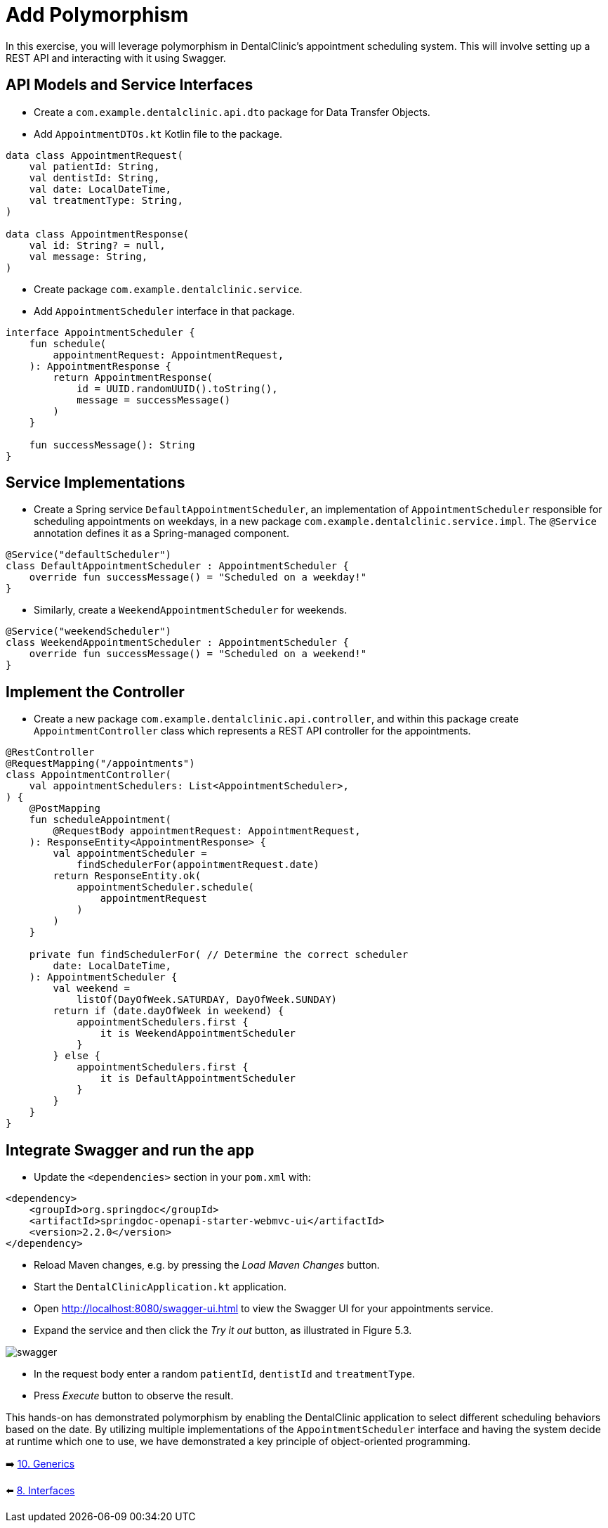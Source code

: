 = Add Polymorphism
:sectanchors:

In this exercise, you will leverage polymorphism in DentalClinic's appointment scheduling system. This will involve setting up a REST API and interacting with it using Swagger.

== API Models and Service Interfaces

- Create a `com.example.dentalclinic.api.dto` package for Data Transfer Objects.
- Add `AppointmentDTOs.kt` Kotlin file to the package.

[source,kotlin]
----
data class AppointmentRequest(
    val patientId: String,
    val dentistId: String,
    val date: LocalDateTime,
    val treatmentType: String,
)

data class AppointmentResponse(
    val id: String? = null,
    val message: String,
)
----

- Create package `com.example.dentalclinic.service`.
- Add `AppointmentScheduler` interface in that package.

[source,kotlin]
----
interface AppointmentScheduler {
    fun schedule(
        appointmentRequest: AppointmentRequest,
    ): AppointmentResponse {
        return AppointmentResponse(
            id = UUID.randomUUID().toString(),
            message = successMessage()
        )
    }

    fun successMessage(): String
}
----

== Service Implementations

- Create a Spring service `DefaultAppointmentScheduler`, an implementation of `AppointmentScheduler` responsible for scheduling appointments on weekdays, in a new package `com.example.dentalclinic.service.impl`. The `@Service` annotation defines it as a Spring-managed component.

[source,kotlin]
----
@Service("defaultScheduler")
class DefaultAppointmentScheduler : AppointmentScheduler {
    override fun successMessage() = "Scheduled on a weekday!"
}
----

- Similarly, create a `WeekendAppointmentScheduler` for weekends.

[source,kotlin]
----
@Service("weekendScheduler")
class WeekendAppointmentScheduler : AppointmentScheduler {
    override fun successMessage() = "Scheduled on a weekend!"
}
----

== Implement the Controller

- Create a new package `com.example.dentalclinic.api.controller`, and within this package create `AppointmentController` class which represents a REST API controller for the appointments.

[source,kotlin]
----
@RestController
@RequestMapping("/appointments")
class AppointmentController(
    val appointmentSchedulers: List<AppointmentScheduler>,
) {
    @PostMapping
    fun scheduleAppointment(
        @RequestBody appointmentRequest: AppointmentRequest,
    ): ResponseEntity<AppointmentResponse> {
        val appointmentScheduler =
            findSchedulerFor(appointmentRequest.date)
        return ResponseEntity.ok(
            appointmentScheduler.schedule(
                appointmentRequest
            )
        )
    }

    private fun findSchedulerFor( // Determine the correct scheduler
        date: LocalDateTime,
    ): AppointmentScheduler {
        val weekend =
            listOf(DayOfWeek.SATURDAY, DayOfWeek.SUNDAY)
        return if (date.dayOfWeek in weekend) {
            appointmentSchedulers.first {
                it is WeekendAppointmentScheduler
            }
        } else {
            appointmentSchedulers.first {
                it is DefaultAppointmentScheduler
            }
        }
    }
}

----

== Integrate Swagger and run the app

- Update the `<dependencies>` section in your `pom.xml` with:

[source,xml]
----
<dependency>
    <groupId>org.springdoc</groupId>
    <artifactId>springdoc-openapi-starter-webmvc-ui</artifactId>
    <version>2.2.0</version>
</dependency>
----


- Reload Maven changes, e.g. by pressing the _Load Maven Changes_ button.
- Start the `DentalClinicApplication.kt` application.
- Open http://localhost:8080/swagger-ui.html to view the Swagger UI for your appointments service.
- Expand the service and then click the _Try it out_ button, as illustrated in Figure 5.3.

image::images/957_5_3.png[swagger]

- In the request body enter a random `patientId`, `dentistId` and `treatmentType`.
- Press _Execute_ button to observe the result.

This hands-on has demonstrated polymorphism by enabling the DentalClinic application to select different scheduling behaviors based on the date. By utilizing multiple implementations of the `AppointmentScheduler` interface and having the system decide at runtime which one to use, we have demonstrated a key principle of object-oriented programming.

➡️ link:./10-generics.adoc[10. Generics]

⬅️ link:./8-interfaces.adoc[8. Interfaces]
